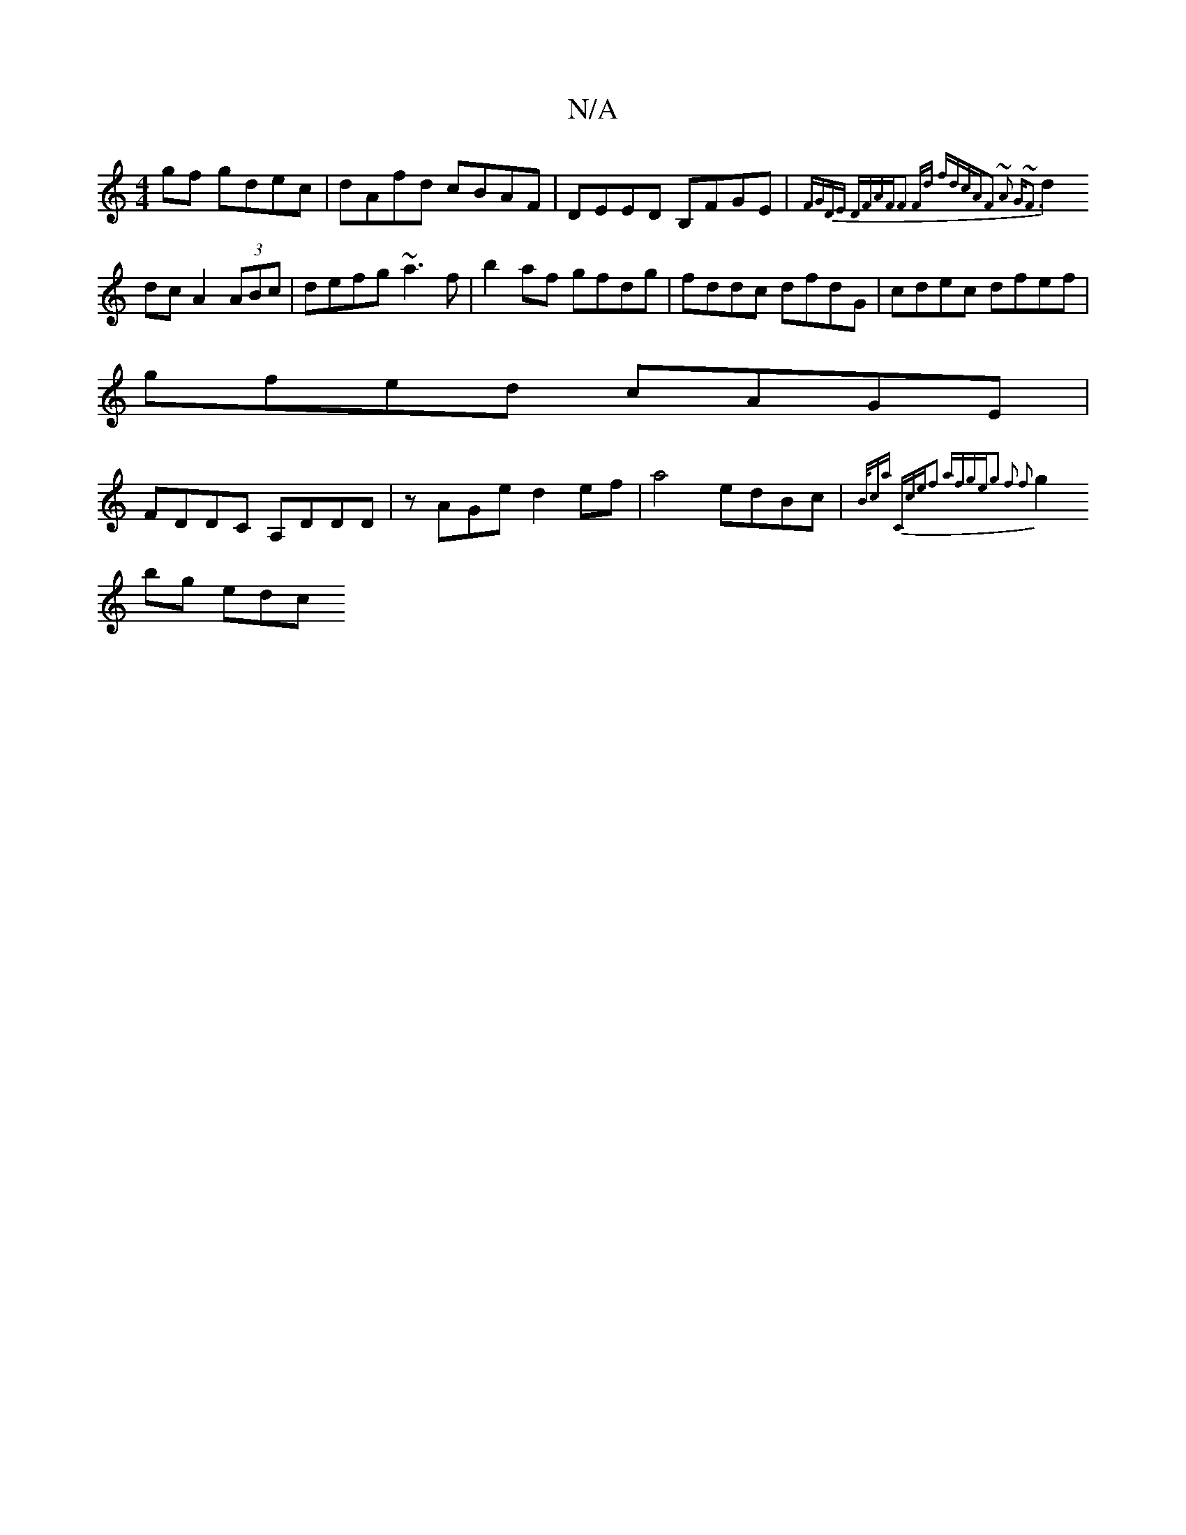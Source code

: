 X:1
T:N/A
M:4/4
R:N/A
K:Cmajor
 gf gdec|dAfd cBAF|DEED B,FGE|{FGDE DFAF|F2 Fd fdcA|F2 ~A2 G~F3|
d2 dc A2(3ABc|defg ~a3f|b2af gfdg|fddc dfdG|cdec dfef|
gfed cAGE|
FDDC A,DDD|zAGe d2ef|a4 edBc|{B/c]a |"C"cef2 afge|g2 f2 f2|
g2 bg edc